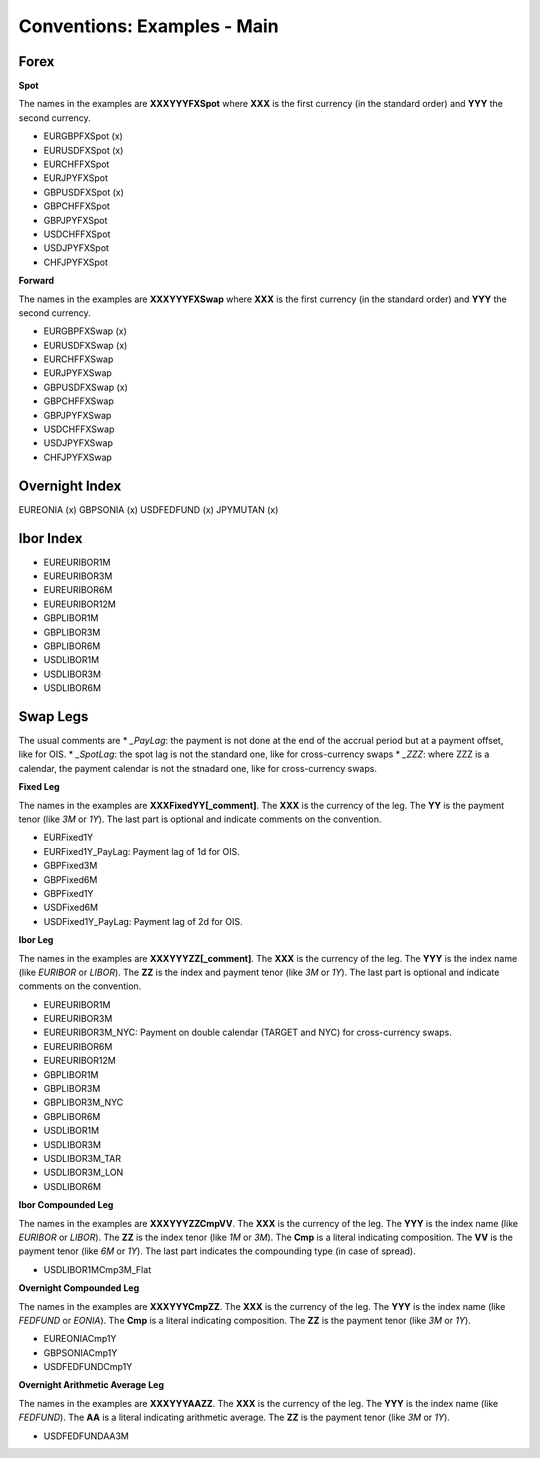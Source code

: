 Conventions: Examples - Main
===================

Forex
-----

**Spot**

The names in the examples are **XXXYYYFXSpot** where **XXX** is the first currency (in the standard order) and **YYY** the second currency. 

* EURGBPFXSpot (x)
* EURUSDFXSpot (x)
* EURCHFFXSpot
* EURJPYFXSpot

* GBPUSDFXSpot (x) 
* GBPCHFFXSpot 
* GBPJPYFXSpot

* USDCHFFXSpot
* USDJPYFXSpot

* CHFJPYFXSpot


**Forward**

The names in the examples are **XXXYYYFXSwap** where **XXX** is the first currency (in the standard order) and **YYY** the second currency. 

* EURGBPFXSwap (x)
* EURUSDFXSwap (x) 
* EURCHFFXSwap
* EURJPYFXSwap

* GBPUSDFXSwap (x)
* GBPCHFFXSwap
* GBPJPYFXSwap

* USDCHFFXSwap
* USDJPYFXSwap

* CHFJPYFXSwap

Overnight Index
-------------

EUREONIA (x)
GBPSONIA (x)
USDFEDFUND (x)
JPYMUTAN (x)

Ibor Index
--------

* EUREURIBOR1M 
* EUREURIBOR3M 
* EUREURIBOR6M 
* EUREURIBOR12M

* GBPLIBOR1M 
* GBPLIBOR3M 
* GBPLIBOR6M

* USDLIBOR1M 
* USDLIBOR3M 
* USDLIBOR6M

Swap Legs
--------

The usual comments are 
* *_PayLag*: the payment is not done at the end of the accrual period but at a payment offset, like for OIS.
* *_SpotLag*:  the spot lag is not the standard one, like for cross-currency swaps
* *_ZZZ*: where ZZZ is a calendar, the payment calendar is not the stnadard one, like for cross-currency swaps.

**Fixed Leg**

The names in the examples are **XXXFixedYY[_comment]**. The **XXX** is the currency of the leg. The **YY** is the payment tenor (like *3M* or *1Y*). The last part is optional and indicate comments on the convention. 

* EURFixed1Y
* EURFixed1Y_PayLag: Payment lag of 1d for OIS.

* GBPFixed3M 
* GBPFixed6M 
* GBPFixed1Y

* USDFixed6M 
* USDFixed1Y_PayLag: Payment lag of 2d for OIS.

**Ibor Leg**

The names in the examples are **XXXYYYZZ[_comment]**. The **XXX** is the currency of the leg. The **YYY** is the index name (like *EURIBOR* or *LIBOR*). The **ZZ** is the index and payment tenor (like *3M* or *1Y*). The last part is optional and indicate comments on the convention.

* EUREURIBOR1M
* EUREURIBOR3M
* EUREURIBOR3M_NYC: Payment on double calendar (TARGET and NYC) for cross-currency swaps.
* EUREURIBOR6M
* EUREURIBOR12M

* GBPLIBOR1M
* GBPLIBOR3M
* GBPLIBOR3M_NYC
* GBPLIBOR6M

* USDLIBOR1M
* USDLIBOR3M
* USDLIBOR3M_TAR
* USDLIBOR3M_LON
* USDLIBOR6M

**Ibor Compounded Leg**

The names in the examples are **XXXYYYZZCmpVV**. The **XXX** is the currency of the leg. The **YYY** is the index name (like *EURIBOR* or *LIBOR*). The **ZZ** is the index tenor (like *1M* or *3M*). The **Cmp** is a literal indicating composition. The **VV** is the payment tenor (like *6M* or *1Y*). The last part indicates the compounding type (in case of spread).

* USDLIBOR1MCmp3M_Flat

**Overnight Compounded Leg**

The names in the examples are **XXXYYYCmpZZ**. The **XXX** is the currency of the leg. The **YYY** is the index name (like *FEDFUND* or *EONIA*). The **Cmp** is a literal indicating composition. The **ZZ** is the payment tenor (like *3M* or *1Y*).

* EUREONIACmp1Y
* GBPSONIACmp1Y
* USDFEDFUNDCmp1Y

**Overnight Arithmetic Average Leg**

The names in the examples are **XXXYYYAAZZ**. The **XXX** is the currency of the leg. The **YYY** is the index name (like *FEDFUND*). The **AA** is a literal indicating arithmetic average. The **ZZ** is the payment tenor (like *3M* or *1Y*).

* USDFEDFUNDAA3M

